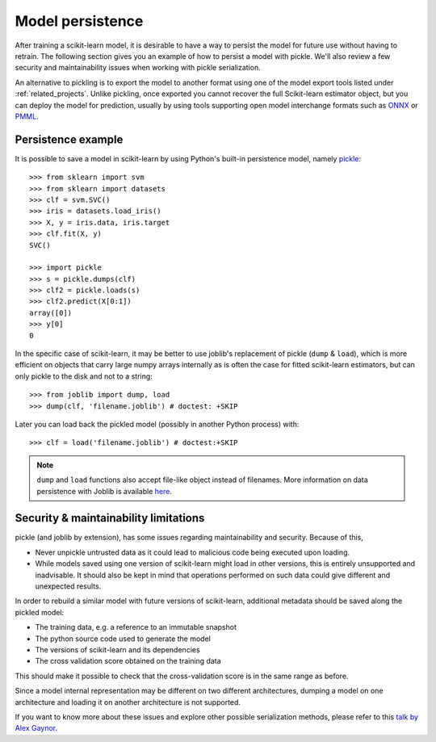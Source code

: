 .. _model_persistence:

=================
Model persistence
=================

After training a scikit-learn model, it is desirable to have a way to persist
the model for future use without having to retrain. The following section gives
you an example of how to persist a model with pickle. We'll also review a few
security and maintainability issues when working with pickle serialization.

An alternative to pickling is to export the model to another format using one
of the model export tools listed under :ref:`related_projects`. Unlike
pickling, once exported you cannot recover the full Scikit-learn estimator
object, but you can deploy the model for prediction, usually by using tools
supporting open model interchange formats such as `ONNX <https://onnx.ai/>`_ or
`PMML <http://dmg.org/pmml/v4-4/GeneralStructure.html>`_.

Persistence example
-------------------

It is possible to save a model in scikit-learn by using Python's built-in
persistence model, namely `pickle <https://docs.python.org/2/library/pickle.html>`_::

  >>> from sklearn import svm
  >>> from sklearn import datasets
  >>> clf = svm.SVC()
  >>> iris = datasets.load_iris()
  >>> X, y = iris.data, iris.target
  >>> clf.fit(X, y)
  SVC()

  >>> import pickle
  >>> s = pickle.dumps(clf)
  >>> clf2 = pickle.loads(s)
  >>> clf2.predict(X[0:1])
  array([0])
  >>> y[0]
  0

In the specific case of scikit-learn, it may be better to use joblib's
replacement of pickle (``dump`` & ``load``), which is more efficient on
objects that carry large numpy arrays internally as is often the case for
fitted scikit-learn estimators, but can only pickle to the disk and not to a
string::

  >>> from joblib import dump, load
  >>> dump(clf, 'filename.joblib') # doctest: +SKIP

Later you can load back the pickled model (possibly in another Python process)
with::

  >>> clf = load('filename.joblib') # doctest:+SKIP

.. note::

   ``dump`` and ``load`` functions also accept file-like object
   instead of filenames. More information on data persistence with Joblib is
   available `here <https://joblib.readthedocs.io/en/latest/persistence.html>`_.

.. _persistence_limitations:

Security & maintainability limitations
--------------------------------------

pickle (and joblib by extension), has some issues regarding maintainability
and security. Because of this,

* Never unpickle untrusted data as it could lead to malicious code being 
  executed upon loading.
* While models saved using one version of scikit-learn might load in 
  other versions, this is entirely unsupported and inadvisable. It should 
  also be kept in mind that operations performed on such data could give
  different and unexpected results.

In order to rebuild a similar model with future versions of scikit-learn,
additional metadata should be saved along the pickled model:

* The training data, e.g. a reference to an immutable snapshot
* The python source code used to generate the model
* The versions of scikit-learn and its dependencies
* The cross validation score obtained on the training data

This should make it possible to check that the cross-validation score is in the
same range as before.

Since a model internal representation may be different on two different
architectures, dumping a model on one architecture and loading it on
another architecture is not supported.

If you want to know more about these issues and explore other possible
serialization methods, please refer to this
`talk by Alex Gaynor <https://pyvideo.org/video/2566/pickles-are-for-delis-not-software>`_.
